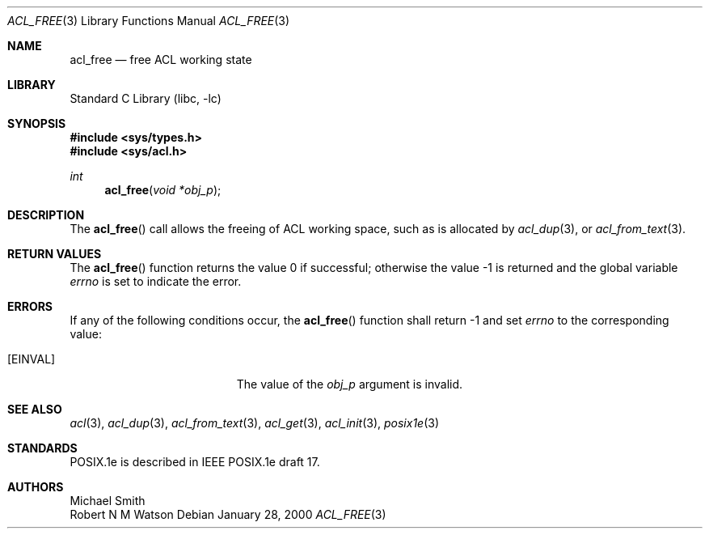 .\"-
.\" Copyright (c) 2000, 2002 Robert N. M. Watson
.\" All rights reserved.
.\"
.\" This software was developed by Robert Watson for the TrustedBSD Project.
.\"
.\" Redistribution and use in source and binary forms, with or without
.\" modification, are permitted provided that the following conditions
.\" are met:
.\" 1. Redistributions of source code must retain the above copyright
.\"    notice, this list of conditions and the following disclaimer.
.\" 2. Redistributions in binary form must reproduce the above copyright
.\"    notice, this list of conditions and the following disclaimer in the
.\"    documentation and/or other materials provided with the distribution.
.\"
.\" THIS SOFTWARE IS PROVIDED BY THE AUTHOR AND CONTRIBUTORS ``AS IS'' AND
.\" ANY EXPRESS OR IMPLIED WARRANTIES, INCLUDING, BUT NOT LIMITED TO, THE
.\" IMPLIED WARRANTIES OF MERCHANTABILITY AND FITNESS FOR A PARTICULAR PURPOSE
.\" ARE DISCLAIMED.  IN NO EVENT SHALL THE AUTHOR OR CONTRIBUTORS BE LIABLE
.\" FOR ANY DIRECT, INDIRECT, INCIDENTAL, SPECIAL, EXEMPLARY, OR CONSEQUENTIAL
.\" DAMAGES (INCLUDING, BUT NOT LIMITED TO, PROCUREMENT OF SUBSTITUTE GOODS
.\" OR SERVICES; LOSS OF USE, DATA, OR PROFITS; OR BUSINESS INTERRUPTION)
.\" HOWEVER CAUSED AND ON ANY THEORY OF LIABILITY, WHETHER IN CONTRACT, STRICT
.\" LIABILITY, OR TORT (INCLUDING NEGLIGENCE OR OTHERWISE) ARISING IN ANY WAY
.\" OUT OF THE USE OF THIS SOFTWARE, EVEN IF ADVISED OF THE POSSIBILITY OF
.\" SUCH DAMAGE.
.\"
.\" $FreeBSD: src/lib/libc/posix1e/acl_free.3,v 1.12 2002/12/29 20:52:42 rwatson Exp $
.\"
.Dd January 28, 2000
.Dt ACL_FREE 3
.Os
.Sh NAME
.Nm acl_free
.Nd free ACL working state
.Sh LIBRARY
.Lb libc
.Sh SYNOPSIS
.In sys/types.h
.In sys/acl.h
.Ft int
.Fn acl_free "void *obj_p"
.Sh DESCRIPTION
The
.Fn acl_free
call allows the freeing of ACL working space, such as is allocated by
.Xr acl_dup 3 ,
or
.Xr acl_from_text 3 .
.Sh RETURN VALUES
.Rv -std acl_free
.Sh ERRORS
If any of the following conditions occur, the
.Fn acl_free
function shall return -1 and set
.Va errno
to the corresponding value:
.Bl -tag -width Er
.It Bq Er EINVAL
The value of the
.Va obj_p
argument is invalid.
.El
.Sh SEE ALSO
.Xr acl 3 ,
.Xr acl_dup 3 ,
.Xr acl_from_text 3 ,
.Xr acl_get 3 ,
.Xr acl_init 3 ,
.Xr posix1e 3
.Sh STANDARDS
POSIX.1e is described in IEEE POSIX.1e draft 17.
.Sh AUTHORS
.An Michael Smith
.An Robert N M Watson

